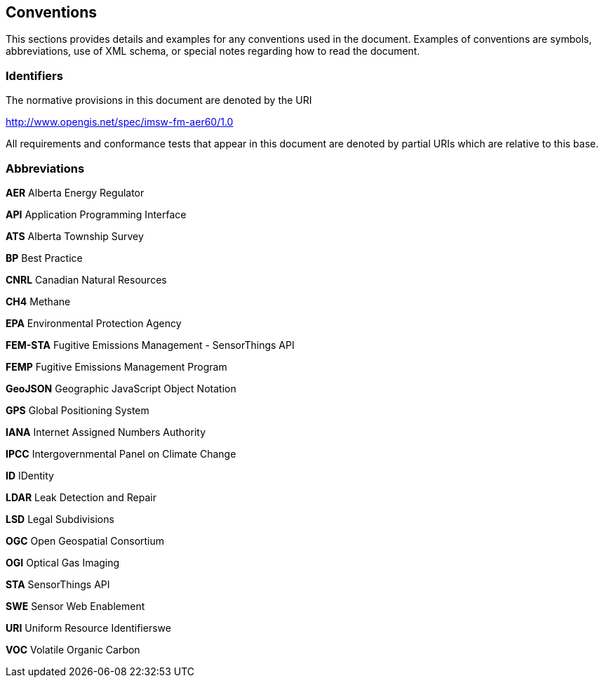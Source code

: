 == Conventions
This sections provides details and examples for any conventions used in the document. Examples of conventions are symbols, abbreviations, use of XML schema, or special notes regarding how to read the document.

=== Identifiers
The normative provisions in this document are denoted by the URI

http://www.opengis.net/spec/imsw-fm-aer60/1.0

All requirements and conformance tests that appear in this document are denoted by partial URIs which are relative to this base.

=== Abbreviations

*AER*    Alberta Energy Regulator

*API*    Application Programming Interface

*ATS*    Alberta Township Survey

*BP*     Best Practice

*CNRL*   Canadian Natural Resources

*CH4*    Methane

*EPA*    Environmental Protection Agency

*FEM-STA*   Fugitive Emissions Management - SensorThings API

*FEMP*   Fugitive Emissions Management Program

*GeoJSON*   Geographic JavaScript Object Notation

*GPS*    Global Positioning System

*IANA*   Internet Assigned Numbers Authority

*IPCC*   Intergovernmental Panel on Climate Change

*ID*   IDentity

*LDAR*   Leak Detection and Repair

*LSD*   Legal Subdivisions

*OGC*   Open Geospatial Consortium

*OGI*   Optical Gas Imaging

*STA*   SensorThings API

*SWE*   Sensor Web Enablement

*URI*   Uniform Resource Identifierswe

*VOC*   Volatile Organic Carbon
